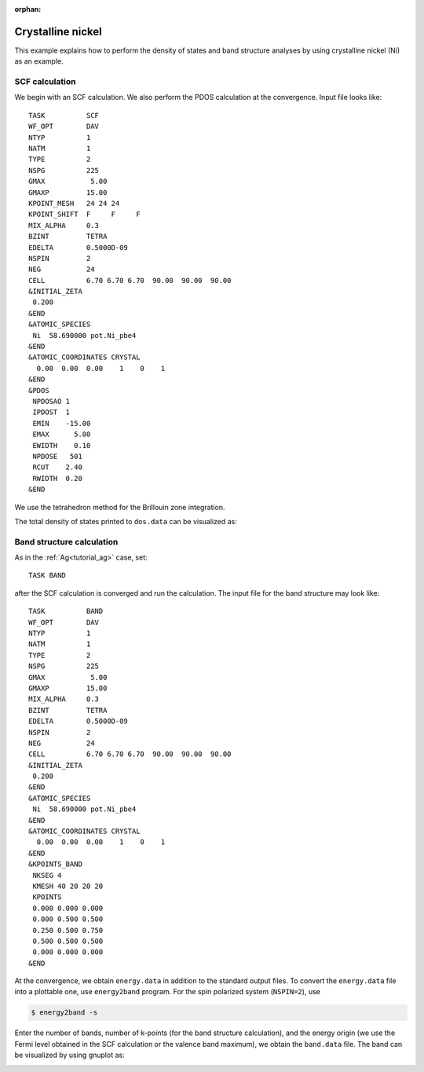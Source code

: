 .. _tutorial_ni:

:orphan:

==================
Crystalline nickel
==================
This example explains how to perform the density of states and band structure analyses by using crystalline nickel (Ni) as an example.

SCF calculation
===============
We begin with an SCF calculation.
We also perform the PDOS calculation at the convergence.
Input file looks like::

 TASK          SCF
 WF_OPT        DAV
 NTYP          1
 NATM          1
 TYPE          2
 NSPG          225
 GMAX           5.00
 GMAXP         15.00
 KPOINT_MESH   24 24 24
 KPOINT_SHIFT  F     F     F
 MIX_ALPHA     0.3
 BZINT         TETRA
 EDELTA        0.5000D-09
 NSPIN         2
 NEG           24
 CELL          6.70 6.70 6.70  90.00  90.00  90.00
 &INITIAL_ZETA
  0.200
 &END
 &ATOMIC_SPECIES
  Ni  58.690000 pot.Ni_pbe4
 &END
 &ATOMIC_COORDINATES CRYSTAL
   0.00  0.00  0.00    1    0    1
 &END
 &PDOS
  NPDOSAO 1
  IPDOST  1
  EMIN    -15.00
  EMAX      5.00
  EWIDTH    0.10
  NPDOSE   501
  RCUT    2.40
  RWIDTH  0.20
 &END
 
We use the tetrahedron method for the Brillouin zone integration.

The total density of states printed to ``dos.data`` can be visualized as:

.. image:: ../img/dos_ni_raw.png
   :scale: 30%
   :align: center

Band structure calculation
==========================
As in the :ref:`Ag<tutorial_ag>` case, set::

 TASK BAND

after the SCF calculation is converged and run the calculation.
The input file for the band structure may look like::

 TASK          BAND
 WF_OPT        DAV
 NTYP          1
 NATM          1
 TYPE          2
 NSPG          225
 GMAX           5.00
 GMAXP         15.00
 MIX_ALPHA     0.3
 BZINT         TETRA
 EDELTA        0.5000D-09
 NSPIN         2
 NEG           24
 CELL          6.70 6.70 6.70  90.00  90.00  90.00
 &INITIAL_ZETA
  0.200
 &END
 &ATOMIC_SPECIES
  Ni  58.690000 pot.Ni_pbe4
 &END
 &ATOMIC_COORDINATES CRYSTAL
   0.00  0.00  0.00    1    0    1
 &END
 &KPOINTS_BAND
  NKSEG 4
  KMESH 40 20 20 20
  KPOINTS
  0.000 0.000 0.000
  0.000 0.500 0.500
  0.250 0.500 0.750
  0.500 0.500 0.500
  0.000 0.000 0.000
 &END

At the convergence, we obtain ``energy.data`` in addition to the standard output files.
To convert the ``energy.data`` file into a plottable one, use ``energy2band`` program.
For the spin polarized system (``NSPIN=2``), use

.. code:: bash

 $ energy2band -s

Enter the number of bands, number of k-points (for the band structure calculation), and the energy origin (we use the Fermi level obtained in the SCF calculation or the valence band maximum), we obtain the ``band.data`` file.
The band can be visualized by using gnuplot as:

.. image:: ../img/band_ni_raw.png
   :scale: 30%
   :align: center

